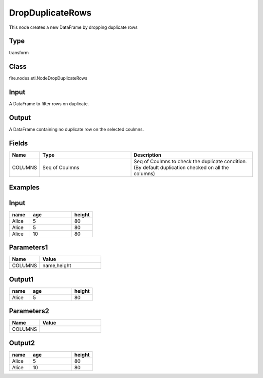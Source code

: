 DropDuplicateRows
=========== 

This node creates a new DataFrame by dropping duplicate rows

Type
--------- 

transform

Class
--------- 

fire.nodes.etl.NodeDropDuplicateRows

Input
--------
A DataFrame to filter rows on duplicate.

Output
--------
A DataFrame containing no duplicate row on the selected coulmns.

Fields
---------- 

.. list-table:: 
   :widths: 10 30 40
   :header-rows: 1

   * - Name
     - Type
     - Description
   
   * - COLUMNS
     - Seq of Coulmns
     - Seq of Coulmns to check the duplicate condition.(By default duplication checked on all the columns)
   
Examples
--------

Input
--------------

.. list-table:: 
   :widths: 10 20 10
   :header-rows: 1

   * - name
     - age
     - height
   
   * - Alice
     - 5
     - 80
     
   * - Alice
     - 5
     - 80
     
   * - Alice
     - 10
     - 80

Parameters1
----------


.. list-table:: 
   :widths: 10 20
   :header-rows: 1
   
   * - Name
     - Value
     
   * - COLUMNS
     - name,height


Output1
--------------

.. list-table::
   :widths: 10 20 10
   :header-rows: 1
   
   * - name
     - age
     - height
   
   * - Alice
     - 5
     - 80
   
Parameters2
----------


.. list-table:: 
   :widths: 10 20
   :header-rows: 1
   
   * - Name
     - Value
     
   * - COLUMNS
     - 


Output2
-------

.. list-table::
   :widths: 10 20 10
   :header-rows: 1
   
   * - name
     - age
     - height
   
   * - Alice
     - 5
     - 80
     
   * - Alice
     - 10
     - 80
   
